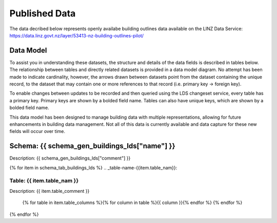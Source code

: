 .. _published_data:


Published Data
================================

The data decribed below represents openly availabe building outlines data available on the LINZ Data Service:
https://data.linz.govt.nz/layer/53413-nz-building-outlines-pilot/

Data Model
--------------------------------

To assist you in understanding these datasets, the structure and details of the data fields is described in tables below. The relationship between tables and directly related datasets is provided in a data model diagram. No attempt has been made to indicate cardinality, however, the arrows drawn between datasets point from the dataset containing the unique record, to the dataset that may contain one or more references to that record (i.e. primary key -> foreign key). 

To enable changes between updates to be recorded and then queried using the LDS changeset service, every table has a primary key. Primary keys are shown by a bolded field name. Tables can also have unique keys, which are shown by a bolded field name. 

This data model has been designed to manage building data with multiple representations, allowing for future enhancements in building data management. Not all of this data is currently available and data capture for these new fields will occur over time.


Schema: {{ schema_gen_buildings_lds["name"] }}
--------------------------------------------------------

Description: {{ schema_gen_buildings_lds["comment"] }}


{% for item in schema_tab_buildings_lds  %}
.. _table-name-{{item.table_nam}}:

Table: {{ item.table_nam }}
^^^^^^^^^^^^^^^^^^^^^^^^^^^^^^^^^^^^^^^^^^^^^^^^^^^^^^^^^^^^^^^^^^^^^^^^^^^^
	
Description: {{ item.table_comment }}

		{% for table in item.table_columns %}{%  for column in table %}{{ column }}{% endfor %}
		{% endfor %}
	      
		

{% endfor %}